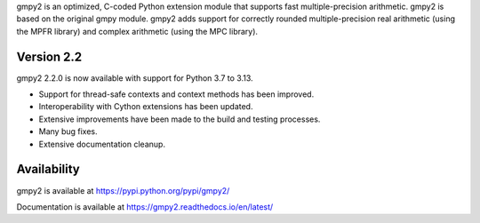 gmpy2 is an optimized, C-coded Python extension module that supports fast
multiple-precision arithmetic.  gmpy2 is based on the original gmpy module.
gmpy2 adds support for correctly rounded multiple-precision real arithmetic
(using the MPFR library) and complex arithmetic (using the MPC library).

Version 2.2
-----------

gmpy2 2.2.0 is now available with support for Python 3.7 to 3.13.

* Support for thread-safe contexts and context methods has been improved.
* Interoperability with Cython extensions has been updated.
* Extensive improvements have been made to the build and testing processes.
* Many bug fixes.
* Extensive documentation cleanup.

Availability
------------

gmpy2 is available at https://pypi.python.org/pypi/gmpy2/

Documentation is available at https://gmpy2.readthedocs.io/en/latest/
